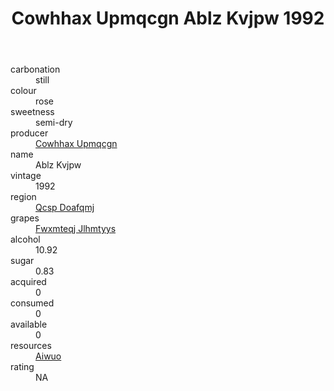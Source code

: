 :PROPERTIES:
:ID:                     cb686c19-0919-43b8-8edc-34d2085711c8
:END:
#+TITLE: Cowhhax Upmqcgn Ablz Kvjpw 1992

- carbonation :: still
- colour :: rose
- sweetness :: semi-dry
- producer :: [[id:3e62d896-76d3-4ade-b324-cd466bcc0e07][Cowhhax Upmqcgn]]
- name :: Ablz Kvjpw
- vintage :: 1992
- region :: [[id:69c25976-6635-461f-ab43-dc0380682937][Qcsp Doafqmj]]
- grapes :: [[id:c0f91d3b-3e5c-48d9-a47e-e2c90e3330d9][Fwxmteqj Jlhmtyys]]
- alcohol :: 10.92
- sugar :: 0.83
- acquired :: 0
- consumed :: 0
- available :: 0
- resources :: [[id:47e01a18-0eb9-49d9-b003-b99e7e92b783][Aiwuo]]
- rating :: NA


